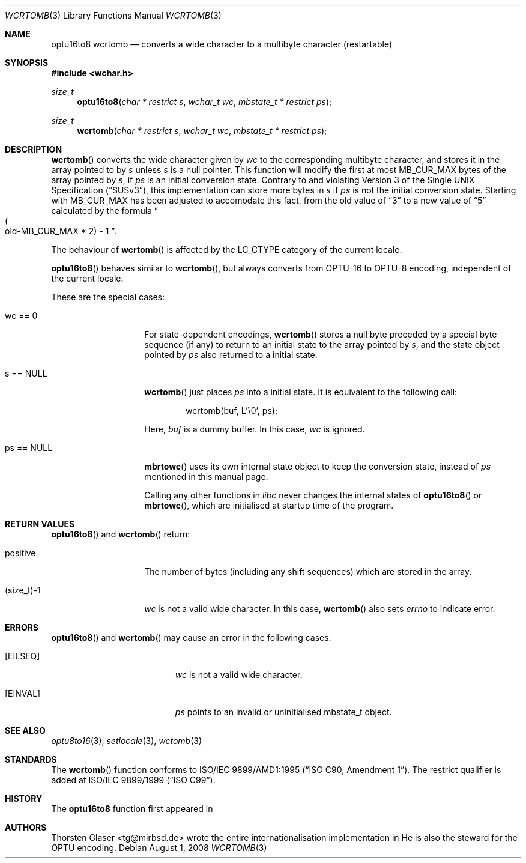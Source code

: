 .\" $OpenBSD: wcrtomb.3,v 1.1 2005/05/11 18:44:12 espie Exp $
.\" $NetBSD: wcrtomb.3,v 1.4 2003/09/08 17:54:31 wiz Exp $
.\"
.\" Copyright (c) 2008
.\"	Thorsten Glaser <tg@mirbsd.org>
.\" Copyright (c)2002 Citrus Project,
.\" All rights reserved.
.\"
.\" Redistribution and use in source and binary forms, with or without
.\" modification, are permitted provided that the following conditions
.\" are met:
.\" 1. Redistributions of source code must retain the above copyright
.\"    notice, this list of conditions and the following disclaimer.
.\" 2. Redistributions in binary form must reproduce the above copyright
.\"    notice, this list of conditions and the following disclaimer in the
.\"    documentation and/or other materials provided with the distribution.
.\"
.\" THIS SOFTWARE IS PROVIDED BY THE AUTHOR AND CONTRIBUTORS ``AS IS'' AND
.\" ANY EXPRESS OR IMPLIED WARRANTIES, INCLUDING, BUT NOT LIMITED TO, THE
.\" IMPLIED WARRANTIES OF MERCHANTABILITY AND FITNESS FOR A PARTICULAR PURPOSE
.\" ARE DISCLAIMED.  IN NO EVENT SHALL THE AUTHOR OR CONTRIBUTORS BE LIABLE
.\" FOR ANY DIRECT, INDIRECT, INCIDENTAL, SPECIAL, EXEMPLARY, OR CONSEQUENTIAL
.\" DAMAGES (INCLUDING, BUT NOT LIMITED TO, PROCUREMENT OF SUBSTITUTE GOODS
.\" OR SERVICES; LOSS OF USE, DATA, OR PROFITS; OR BUSINESS INTERRUPTION)
.\" HOWEVER CAUSED AND ON ANY THEORY OF LIABILITY, WHETHER IN CONTRACT, STRICT
.\" LIABILITY, OR TORT (INCLUDING NEGLIGENCE OR OTHERWISE) ARISING IN ANY WAY
.\" OUT OF THE USE OF THIS SOFTWARE, EVEN IF ADVISED OF THE POSSIBILITY OF
.\" SUCH DAMAGE.
.\"
.Dd $Mdocdate: August 1 2008 $
.Dt WCRTOMB 3
.Os
.\" ----------------------------------------------------------------------
.Sh NAME
.Nm optu16to8
.Nm wcrtomb
.Nd converts a wide character to a multibyte character (restartable)
.\" ----------------------------------------------------------------------
.Sh SYNOPSIS
.Fd #include <wchar.h>
.Ft size_t
.Fn optu16to8 "char * restrict s" "wchar_t wc" "mbstate_t * restrict ps"
.Ft size_t
.Fn wcrtomb "char * restrict s" "wchar_t wc" "mbstate_t * restrict ps"
.\" ----------------------------------------------------------------------
.Sh DESCRIPTION
.Fn wcrtomb
converts the wide character given by
.Fa wc
to the corresponding multibyte character, and stores it in the array
pointed to by
.Fa s
unless
.Fa s
is a null pointer.
This function will modify the first at most
.Dv MB_CUR_MAX
bytes of the array pointed by
.Fa s ,
if
.Fa ps
is an initial conversion state.
Contrary to and violating
.St -susv3 ,
this implementation can store more bytes in
.Fa s
if
.Fa ps
is not the initial conversion state.
Starting with
.Mx 10 ,
.Dv MB_CUR_MAX
has been adjusted to accomodate this fact, from the old value of
.Dq 3
to a new value of
.Dq 5
calculated by the formula
.Do Po old-MB_CUR_MAX * 2 Pc \- 1 Dc .
.Pp
The behaviour of
.Fn wcrtomb
is affected by the
.Dv LC_CTYPE
category of the current locale.
.Pp
.Fn optu16to8
behaves similar to
.Fn wcrtomb ,
but always converts from OPTU\-16 to OPTU\-8 encoding,
independent of the current locale.
.Pp
These are the special cases:
.Bl -tag -width 012345678901
.It "wc == 0"
For state-dependent encodings,
.Fn wcrtomb
stores a null byte preceded by a special byte sequence (if any)
to return to an initial state to the array pointed by
.Fa s ,
and the state object pointed by
.Fa ps
also returned to a initial state.
.It "s == NULL"
.Fn wcrtomb
just places
.Fa ps
into a initial state.
It is equivalent to the following call:
.Bd -literal -offset indent
wcrtomb(buf, L'\\0', ps);
.Ed
.Pp
Here,
.Fa buf
is a dummy buffer.
In this case,
.Fa wc
is ignored.
.It "ps == NULL"
.Fn mbrtowc
uses its own internal state object to keep the conversion state,
instead of
.Fa ps
mentioned in this manual page.
.Pp
Calling any other functions in
.Em libc
never changes the internal states of
.Fn optu16to8
or
.Fn mbrtowc ,
which are initialised at startup time of the program.
.El
.\" ----------------------------------------------------------------------
.Sh RETURN VALUES
.Fn optu16to8
and
.Fn wcrtomb
return:
.Bl -tag -width 012345678901
.It "positive"
The number of bytes (including any shift sequences)
which are stored in the array.
.It "(size_t)\-1"
.Fa wc
is not a valid wide character.
In this case,
.Fn wcrtomb
also sets
.Va errno
to indicate error.
.El
.\" ----------------------------------------------------------------------
.Sh ERRORS
.Fn optu16to8
and
.Fn wcrtomb
may cause an error in the following cases:
.Bl -tag -width Er
.It Bq Er EILSEQ
.Fa wc
is not a valid wide character.
.It Bq Er EINVAL
.Fa ps
points to an invalid or uninitialised mbstate_t object.
.El
.\" ----------------------------------------------------------------------
.Sh SEE ALSO
.Xr optu8to16 3 ,
.Xr setlocale 3 ,
.Xr wctomb 3
.\" ----------------------------------------------------------------------
.Sh STANDARDS
The
.Fn wcrtomb
function conforms to
.\" .St -isoC-amd1 .
ISO/IEC 9899/AMD1:1995
.Pq Dq ISO C90, Amendment 1 .
The restrict qualifier is added at
.\" .St -isoC99 .
ISO/IEC 9899/1999
.Pq Dq ISO C99 .
.Sh HISTORY
The
.Nm optu16to8
function first appeared in
.Mx 11 .
.Sh AUTHORS
.An Thorsten Glaser Aq tg@mirbsd.de
wrote the entire internationalisation implementation in
.Mx .
He is also the steward for the OPTU encoding.
